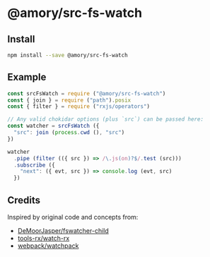 * @amory/src-fs-watch

** Install

#+begin_src sh
npm install --save @amory/src-fs-watch
#+end_src

** Example

#+begin_src js
const srcFsWatch = require ("@amory/src-fs-watch")
const { join } = require ("path").posix
const { filter } = require ("rxjs/operators")

// Any valid chokidar options (plus `src`) can be passed here:
const watcher = srcFsWatch ({
  "src": join (process.cwd (), "src")
})

watcher
  .pipe (filter (({ src }) => /\.js(on)?$/.test (src)))
  .subscribe ({
    "next": ({ evt, src }) => console.log (evt, src)
  })
#+end_src

** Credits

Inspired by original code and concepts from:
- [[https://github.com/DeMoorJasper/fswatcher-child][DeMoorJasper/fswatcher-child]]
- [[https://github.com/tools-rx/watch-rx][tools-rx/watch-rx]]
- [[https://github.com/webpack/watchpack][webpack/watchpack]]
